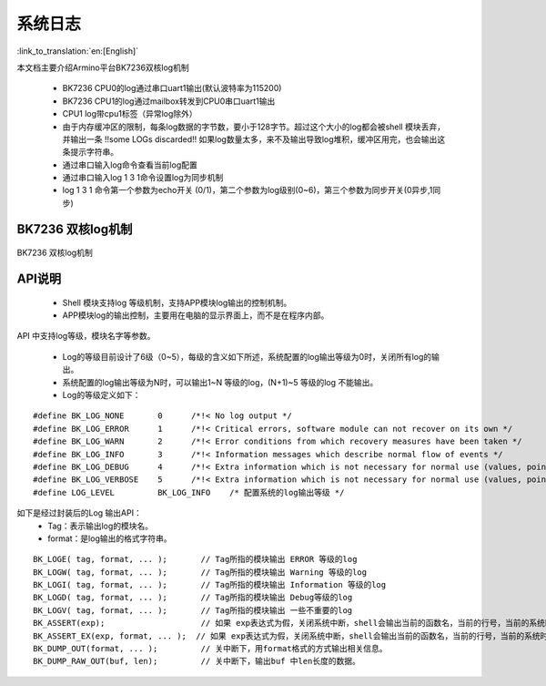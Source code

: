 系统日志
===================

:link_to_translation:`en:[English]`

本文档主要介绍Armino平台BK7236双核log机制

 - BK7236 CPU0的log通过串口uart1输出(默认波特率为115200)
 - BK7236 CPU1的log通过mailbox转发到CPU0串口uart1输出
 - CPU1 log带cpu1标签（异常log除外）
 - 由于内存缓冲区的限制，每条log数据的字节数，要小于128字节。超过这个大小的log都会被shell 模块丢弃，并输出一条 !!some LOGs discarded!! 如果log数量太多，来不及输出导致log堆积，缓冲区用完，也会输出这条提示字符串。
 - 通过串口输入log命令查看当前log配置
 - 通过串口输入log 1 3 1命令设置log为同步机制
 - log 1 3 1 命令第一个参数为echo开关 (0/1)，第二个参数为log级别(0~6)，第三个参数为同步开关(0异步,1同步)

BK7236 双核log机制
------------------------

.. figure:: ../../../_static/log_system.png
    :align: center
    :alt: BK7236 双核log机制
    :figclass: align-center

    BK7236 双核log机制


API说明
------------------------

 - Shell 模块支持log 等级机制，支持APP模块log输出的控制机制。
 - APP模块log的输出控制，主要用在电脑的显示界面上，而不是在程序内部。

API 中支持log等级，模块名字等参数。

 - Log的等级目前设计了6级（0~5），每级的含义如下所述，系统配置的log输出等级为0时，关闭所有log的输出。
 - 系统配置的log输出等级为N时，可以输出1~N 等级的log，(N+1)~5 等级的log 不能输出。
 - Log的等级定义如下：

::

    #define BK_LOG_NONE       0      /*!< No log output */
    #define BK_LOG_ERROR      1      /*!< Critical errors, software module can not recover on its own */
    #define BK_LOG_WARN       2      /*!< Error conditions from which recovery measures have been taken */
    #define BK_LOG_INFO       3      /*!< Information messages which describe normal flow of events */
    #define BK_LOG_DEBUG      4      /*!< Extra information which is not necessary for normal use (values, pointers, sizes, etc). */
    #define BK_LOG_VERBOSE    5      /*!< Extra information which is not necessary for normal use (values, pointers, sizes, etc). */
    #define LOG_LEVEL         BK_LOG_INFO    /* 配置系统的log输出等级 */


如下是经过封装后的Log 输出API：
    - Tag：表示输出log的模块名。
    - format：是log输出的格式字符串。

::

    BK_LOGE( tag, format, ... );       // Tag所指的模块输出 ERROR 等级的log
    BK_LOGW( tag, format, ... );       // Tag所指的模块输出 Warning 等级的log
    BK_LOGI( tag, format, ... );       // Tag所指的模块输出 Information 等级的log
    BK_LOGD( tag, format, ... );       // Tag所指的模块输出 Debug等级的log
    BK_LOGV( tag, format, ... );       // Tag所指的模块输出 一些不重要的log
    BK_ASSERT(exp);                    // 如果 exp表达式为假，关闭系统中断，shell会输出当前的函数名，当前的行号，当前的系统时间等信息。然后输出系统的dump数据（CPU寄存器，内存，栈等信息）
    BK_ASSERT_EX(exp, format, ... );  // 如果 exp表达式为假，关闭系统中断，shell会输出当前的函数名，当前的行号，当前的系统时间，format格式串的相关变量，等信息。然后输出系统的dump数据（CPU寄存器，内存，栈等信息）
    BK_DUMP_OUT(format, ... );         // 关中断下，用format格式的方式输出相关信息。
    BK_DUMP_RAW_OUT(buf, len);         // 关中断下，输出buf 中len长度的数据。

